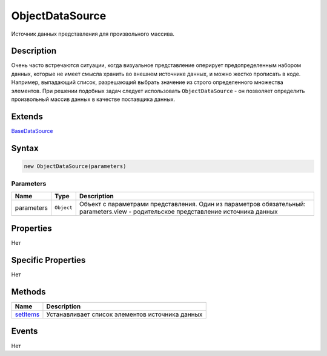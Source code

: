 ObjectDataSource
================

Источник данных представления для произвольного массива.

Description
-----------

Очень часто встречаются ситуации, когда визуальное представление
оперирует предопределенным набором данных, которые не имеет смысла
хранить во внешнем источнике данных, и можно жестко прописать в коде.
Например, выпадающий список, разрешающий выбрать значение из строго
определенного множества элементов. При решении подобных задач следует
использовать ``ObjectDataSource`` - он позволяет определить произвольный
массив данных в качестве поставщика данных.

Extends
-------

`BaseDataSource <../BaseDataSource/>`__

Syntax
------

.. code:: js

    new ObjectDataSource(parameters)

Parameters
~~~~~~~~~~

.. list-table::
   :header-rows: 1

   * - Name
     - Type
     - Description
   * - parameters
     - ``Object``
     -  Объект с параметрами представления. Один из параметров обязательный: parameters.view - родительское представление источника данных


Properties
----------

Нет

Specific Properties
-------------------

Нет

Methods
-------

.. list-table::
   :header-rows: 1

   * - Name
     - Description
   * - `setItems <ObjectDataSource.setItems.html>`__
     - Устанавливает список элементов источника данных


Events
------

Нет
